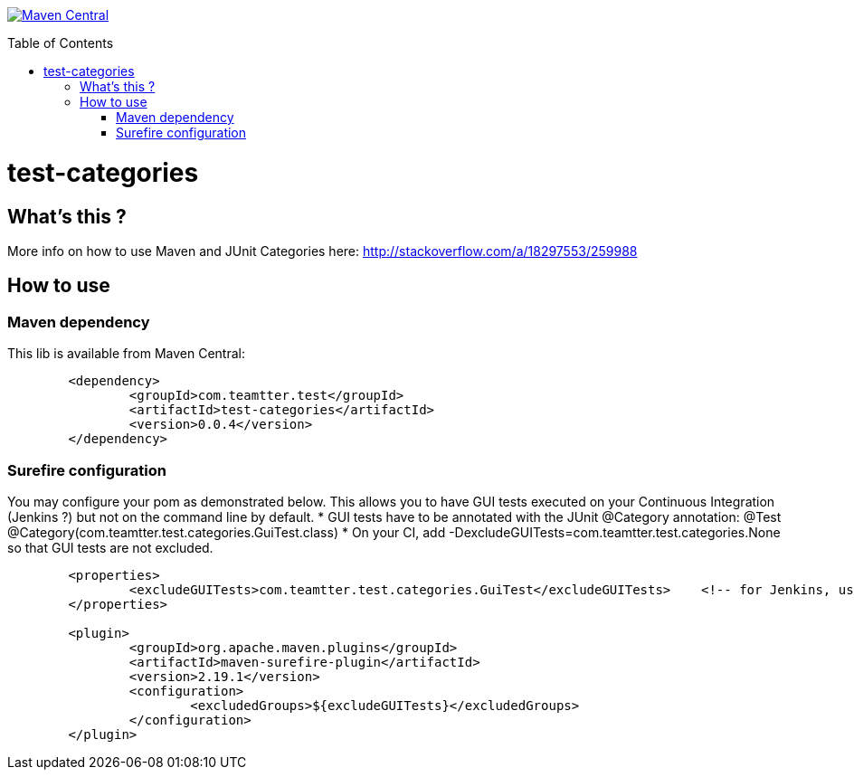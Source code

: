 :toc: macro

image:https://maven-badges.herokuapp.com/maven-central/com.teamtter.test/test-categories/badge.svg["Maven Central", link="http://search.maven.org/#search%7Cga%7C1%7Cg%3A%22com.teamtter.test%22"]

toc::[]

= test-categories

 

== What's this ?

More info on how to use Maven and JUnit Categories here: http://stackoverflow.com/a/18297553/259988

== How to use

=== Maven dependency

This lib is available from Maven Central:

[source,xml]
-------------------------------------------
	<dependency>
		<groupId>com.teamtter.test</groupId>
		<artifactId>test-categories</artifactId>
		<version>0.0.4</version>
	</dependency>
-------------------------------------------

=== Surefire configuration

You may configure your pom as demonstrated below.
This allows you to have GUI tests executed on your Continuous Integration (Jenkins ?) but not on the command line by default.
* GUI tests have to be annotated with the JUnit @Category annotation: @Test @Category(com.teamtter.test.categories.GuiTest.class)
* On your CI, add -DexcludeGUITests=com.teamtter.test.categories.None so that GUI tests are not excluded.

[source,xml]
-------------------------------------------
	<properties>
		<excludeGUITests>com.teamtter.test.categories.GuiTest</excludeGUITests>    <!-- for Jenkins, use -DexcludeGUITests=com.teamtter.test.categories.None to have GUI tests executed -->
	</properties>

	<plugin>
		<groupId>org.apache.maven.plugins</groupId>
		<artifactId>maven-surefire-plugin</artifactId>
		<version>2.19.1</version>
		<configuration>
			<excludedGroups>${excludeGUITests}</excludedGroups>
		</configuration>
	</plugin>
-------------------------------------------